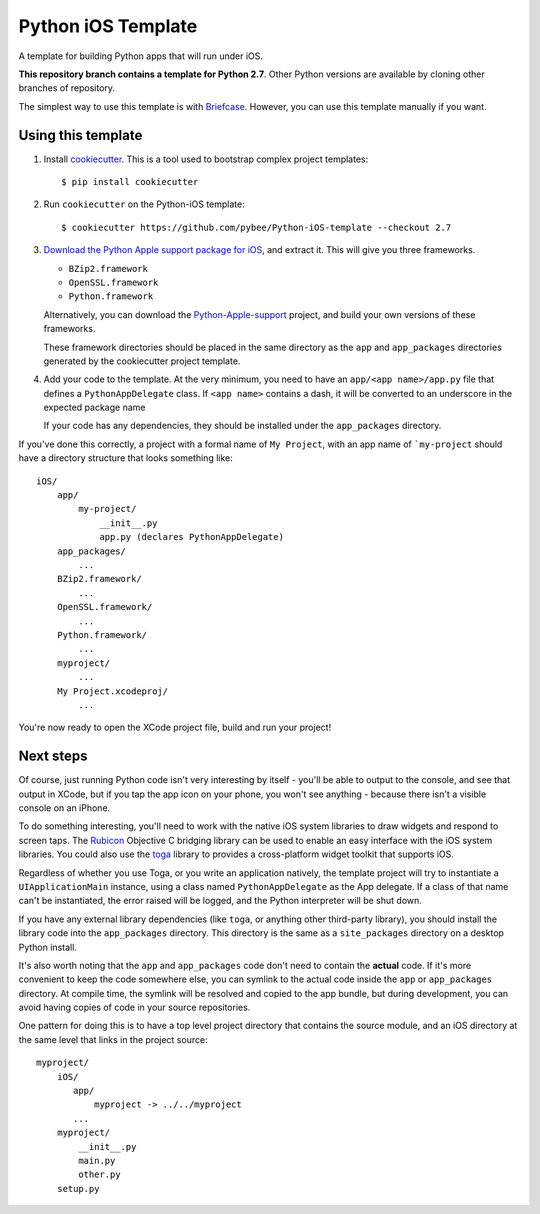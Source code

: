 Python iOS Template
===================

A template for building Python apps that will run under iOS.

**This repository branch contains a template for Python 2.7**.
Other Python versions are available by cloning other branches of repository.

The simplest way to use this template is with `Briefcase`_. However, you can 
use this template manually if you want.

Using this template
-------------------

1. Install `cookiecutter`_. This is a tool used to bootstrap complex project
   templates::

    $ pip install cookiecutter

2. Run ``cookiecutter`` on the Python-iOS template::

    $ cookiecutter https://github.com/pybee/Python-iOS-template --checkout 2.7

3. `Download the Python Apple support package for iOS`_, and extract it. This
   will give you three frameworks.

   * ``BZip2.framework``

   * ``OpenSSL.framework``

   * ``Python.framework``

   Alternatively, you can download the `Python-Apple-support`_ project, and
   build your own versions of these frameworks.

   These framework directories should be placed in the same directory as
   the ``app`` and ``app_packages`` directories generated by the cookiecutter
   project template.

4. Add your code to the template. At the very minimum, you need to have an
   ``app/<app name>/app.py`` file that defines a ``PythonAppDelegate`` class.
   If ``<app name>`` contains a dash, it will be
   converted to an underscore in the expected package name

   If your code has any dependencies, they should be installed under the 
   ``app_packages`` directory.


If you've done this correctly, a project with a formal name of ``My Project``,
with an app name of ```my-project`` should have a directory structure that
looks something like::

    iOS/
        app/
            my-project/
                __init__.py
                app.py (declares PythonAppDelegate)
        app_packages/
            ...
        BZip2.framework/
            ...
        OpenSSL.framework/
            ...
        Python.framework/
            ...
        myproject/
            ...
        My Project.xcodeproj/
            ...


You're now ready to open the XCode project file, build and run your project!

Next steps
----------

Of course, just running Python code isn't very interesting by itself - you'll
be able to output to the console, and see that output in XCode, but if you
tap the app icon on your phone, you won't see anything - because there isn't a
visible console on an iPhone.

To do something interesting, you'll need to work with the native iOS system
libraries to draw widgets and respond to screen taps. The `Rubicon`_
Objective C bridging library can be used to enable an easy interface with the
iOS system libraries. You could also use the `toga`_ library to provides a
cross-platform widget toolkit that supports iOS.

Regardless of whether you use Toga, or you write an application natively, the
template project will try to instantiate a ``UIApplicationMain`` instance,
using a class named ``PythonAppDelegate`` as the App delegate. If a class of
that name can't be instantiated, the error raised will be logged, and the
Python interpreter will be shut down.

If you have any external library dependencies (like ``toga``, or anything other
third-party library), you should install the library code into the
``app_packages`` directory. This directory is the same as a  ``site_packages``
directory on a desktop Python install.

It's also worth noting that the ``app`` and ``app_packages`` code don't need
to contain the **actual** code. If it's more convenient to keep the code
somewhere else, you can symlink to the actual code inside the ``app`` or
``app_packages`` directory. At compile time, the symlink will be resolved and
copied to the app bundle, but during development, you can avoid having copies
of code in your source repositories.

One pattern for doing this is to have a top level project directory that
contains the source module, and an iOS directory at the same level that
links in the project source::

    myproject/
        iOS/
           app/
               myproject -> ../../myproject
           ...
        myproject/
            __init__.py
            main.py
            other.py
        setup.py

.. _Briefcase: http://pybee.org/project/projects/tools/briefcase
.. _cookiecutter: https://github.com/audreyr/cookiecutter
.. _Download the Python Apple support package for iOS: https://github.com/pybee/Python-Apple-support/releases/download/2.7-b1/Python-2.7-iOS-support.b1.tar.gz
.. _Python-Apple-support: http://github.com/pybee/Python-Apple-support
.. _Rubicon: http://pybee.org/project/projects/bridges/rubicon
.. _toga: http://pybee.org/project/projects/libraries/toga
